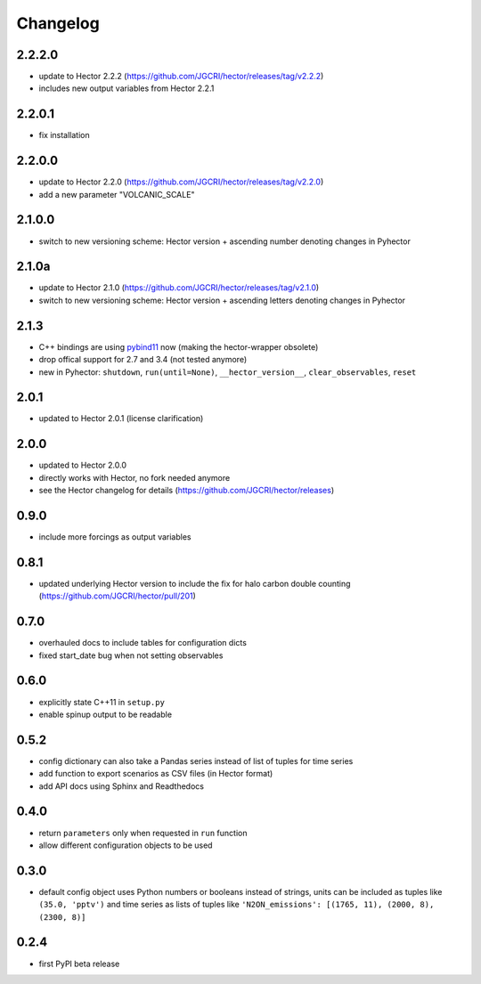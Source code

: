 Changelog
---------

2.2.2.0
~~~~~~~

- update to Hector 2.2.2 (https://github.com/JGCRI/hector/releases/tag/v2.2.2)
- includes new output variables from Hector 2.2.1


2.2.0.1
~~~~~~~

- fix installation

2.2.0.0
~~~~~~~

- update to Hector 2.2.0 (https://github.com/JGCRI/hector/releases/tag/v2.2.0)
- add a new parameter "VOLCANIC_SCALE"

2.1.0.0
~~~~~~~

- switch to new versioning scheme:
  Hector version + ascending number denoting changes in Pyhector

2.1.0a
~~~~~~

- update to Hector 2.1.0 (https://github.com/JGCRI/hector/releases/tag/v2.1.0)
- switch to new versioning scheme:
  Hector version + ascending letters denoting changes in Pyhector

2.1.3
~~~~~

- C++ bindings are using `pybind11 <https://github.com/pybind/pybind11>`_ now
  (making the hector-wrapper obsolete)
- drop offical support for 2.7 and 3.4 (not tested anymore)
- new in Pyhector: ``shutdown``, ``run(until=None)``, ``__hector_version__``, ``clear_observables``, ``reset``

2.0.1
~~~~~

- updated to Hector 2.0.1 (license clarification)

2.0.0
~~~~~

- updated to Hector 2.0.0
- directly works with Hector, no fork needed anymore
- see the Hector changelog for details (https://github.com/JGCRI/hector/releases)

0.9.0
~~~~~

- include more forcings as output variables

0.8.1
~~~~~

-  updated underlying Hector version to include the fix for
   halo carbon double counting (https://github.com/JGCRI/hector/pull/201)

0.7.0
~~~~~

-  overhauled docs to include tables for configuration dicts
-  fixed start_date bug when not setting observables

0.6.0
~~~~~

-  explicitly state C++11 in ``setup.py``
-  enable spinup output to be readable

0.5.2
~~~~~

-  config dictionary can also take a Pandas series instead of list of
   tuples for time series
-  add function to export scenarios as CSV files (in Hector format)
-  add API docs using Sphinx and Readthedocs

0.4.0
~~~~~

-  return ``parameters`` only when requested in ``run`` function
-  allow different configuration objects to be used

0.3.0
~~~~~

-  default config object uses Python numbers or booleans instead of
   strings, units can be included as tuples like ``(35.0, 'pptv')`` and
   time series as lists of tuples like
   ``'N2ON_emissions': [(1765, 11), (2000, 8), (2300, 8)]``

0.2.4
~~~~~

-  first PyPI beta release
